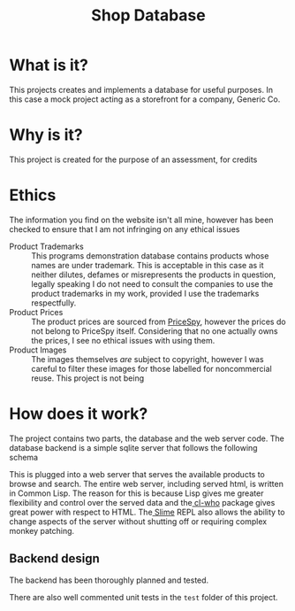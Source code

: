 #+TITLE: Shop Database
* What is it?
This projects creates and implements a database for useful
purposes. In this case a mock project acting as a storefront for a company,
Generic Co.
* Why is it?
This project is created for the purpose of an assessment, for credits
* Ethics
The information you find on the website isn't all mine, however has been checked
to ensure that I am not infringing on any ethical issues
- Product Trademarks ::
  This programs demonstration database contains products whose names are under
  trademark. This is acceptable in this case as it neither dilutes, defames or
  misrepresents the products in question, legally speaking I do not need to
  consult the companies to use the product trademarks in my work, provided I use
  the trademarks respectfully.
- Product Prices ::
  The product prices are sourced from [[http://pricespy.co.nz/][PriceSpy]], however the prices do not belong
  to PriceSpy itself. Considering that no one actually owns the prices, I see no
  ethical issues with using them.
- Product Images ::
  The images themselves /are/ subject to copyright, however I was careful to filter
  these images for those labelled for noncommercial reuse. This project is not being
* How does it work?
The project contains two parts, the database and the web server code. The
database backend is a simple sqlite server that follows the following schema
#+NAME: database-diagram
#+CAPTION: Database Diagram
[[file:diagram.png]]
This is plugged into a web server that serves the available products to browse
and search. The entire web server, including served html, is written in Common
Lisp. The reason for this is because Lisp gives me greater flexibility and
control over the served data and the[[http://weitz.de/cl-who/][ cl-who]] package gives great power with
respect to HTML. The[[https://github.com/slime/slime.git][ Slime]] REPL also allows the ability to change aspects of the
server without shutting off or requiring complex monkey patching.
** Backend design
The backend has been thoroughly planned and tested.
#+NAME: backend-diagram
#+CAPTION: Backend Diagram
[[file:serverflowdiagram.png]]
There are also well commented unit tests in the =test= folder of this project.

